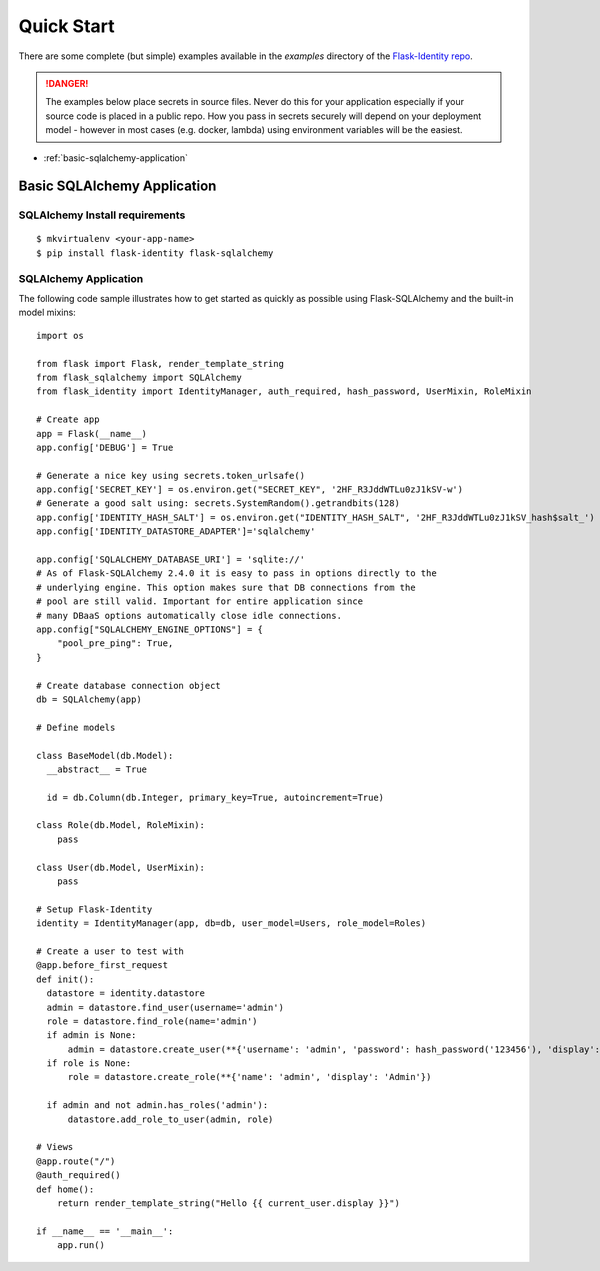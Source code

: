 Quick Start
===========

There are some complete (but simple) examples available in the *examples* directory of the
`Flask-Identity repo`_.

.. danger::
   The examples below place secrets in source files. Never do this for your application
   especially if your source code is placed in a public repo. How you pass in secrets
   securely will depend on your deployment model - however in most cases (e.g. docker, lambda)
   using environment variables will be the easiest.


* :ref:`basic-sqlalchemy-application`

.. _basic-sqlalchemy-application:

Basic SQLAlchemy Application
----------------------------

SQLAlchemy Install requirements
~~~~~~~~~~~~~~~~~~~~~~~~~~~~~~~

::

     $ mkvirtualenv <your-app-name>
     $ pip install flask-identity flask-sqlalchemy


SQLAlchemy Application
~~~~~~~~~~~~~~~~~~~~~~

The following code sample illustrates how to get started as quickly as
possible using Flask-SQLAlchemy and the built-in model mixins:

::

    import os

    from flask import Flask, render_template_string
    from flask_sqlalchemy import SQLAlchemy
    from flask_identity import IdentityManager, auth_required, hash_password, UserMixin, RoleMixin

    # Create app
    app = Flask(__name__)
    app.config['DEBUG'] = True

    # Generate a nice key using secrets.token_urlsafe()
    app.config['SECRET_KEY'] = os.environ.get("SECRET_KEY", '2HF_R3JddWTLu0zJ1kSV-w')
    # Generate a good salt using: secrets.SystemRandom().getrandbits(128)
    app.config['IDENTITY_HASH_SALT'] = os.environ.get("IDENTITY_HASH_SALT", '2HF_R3JddWTLu0zJ1kSV_hash$salt_')
    app.config['IDENTITY_DATASTORE_ADAPTER']='sqlalchemy'

    app.config['SQLALCHEMY_DATABASE_URI'] = 'sqlite://'
    # As of Flask-SQLAlchemy 2.4.0 it is easy to pass in options directly to the
    # underlying engine. This option makes sure that DB connections from the
    # pool are still valid. Important for entire application since
    # many DBaaS options automatically close idle connections.
    app.config["SQLALCHEMY_ENGINE_OPTIONS"] = {
        "pool_pre_ping": True,
    }

    # Create database connection object
    db = SQLAlchemy(app)

    # Define models

    class BaseModel(db.Model):
      __abstract__ = True

      id = db.Column(db.Integer, primary_key=True, autoincrement=True)

    class Role(db.Model, RoleMixin):
        pass

    class User(db.Model, UserMixin):
        pass

    # Setup Flask-Identity
    identity = IdentityManager(app, db=db, user_model=Users, role_model=Roles)

    # Create a user to test with
    @app.before_first_request
    def init():
      datastore = identity.datastore
      admin = datastore.find_user(username='admin')
      role = datastore.find_role(name='admin')
      if admin is None:
          admin = datastore.create_user(**{'username': 'admin', 'password': hash_password('123456'), 'display': 'Admin'})
      if role is None:
          role = datastore.create_role(**{'name': 'admin', 'display': 'Admin'})

      if admin and not admin.has_roles('admin'):
          datastore.add_role_to_user(admin, role)

    # Views
    @app.route("/")
    @auth_required()
    def home():
        return render_template_string("Hello {{ current_user.display }}")

    if __name__ == '__main__':
        app.run()

.. _Flask-Identity repo: https://github.com/solardiax/flask-identity
